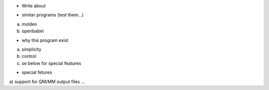 * Write about 

- similar programs (test them...)

a) molden
b) openbabel

- why this program exist

a) simplicity
b) control
c) se below for special features

- special fetures

a) support for QM/MM output files
...

